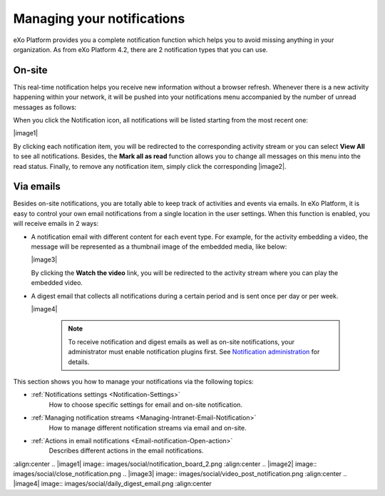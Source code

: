 .. _Managing-Notification:

Managing your notifications
===========================

eXo Platform provides you a complete notification function which helps you to
avoid missing anything in your organization. As from eXo Platform 4.2, there
are 2 notification types that you can use.

.. _On-site:

On-site
~~~~~~~~

This real-time notification helps you receive new information without a
browser refresh. Whenever there is a new activity happening within your
network, it will be pushed into your notifications menu accompanied by
the number of unread messages as follows:

|image0|

When you click the Notification icon, all notifications will be listed
starting from the most recent one:

|image1|

By clicking each notification item, you will be redirected to the
corresponding activity stream or you can select **View All** to see all
notifications. Besides, the **Mark all as read** function allows you to
change all messages on this menu into the read status. Finally, to
remove any notification item, simply click the corresponding |image2|.

.. _Via-emails:

Via emails
~~~~~~~~~~~


Besides on-site notifications, you are totally able to keep track of
activities and events via emails. In eXo Platform, it is easy to control your
own email notifications from a single location in the user settings.
When this function is enabled, you will receive emails in 2 ways:

-  A notification email with different content for each event type. For
   example, for the activity embedding a video, the message will be
   represented as a thumbnail image of the embedded media, like below:

   |image3|

   By clicking the **Watch the video** link, you will be redirected to
   the activity stream where you can play the embedded video.

-  A digest email that collects all notifications during a certain
   period and is sent once per day or per week.

   |image4|

    .. note:: To receive notification and digest emails as well as on-site
				notifications, your administrator must enable notification plugins
				first. See `Notification administration <#PLFUserGuide.AdministeringeXoPlatform.NotificationAdministration>`__ for details.

This section shows you how to manage your notifications via the
following topics:

* :ref:`Notifications settings <Notification-Settings>`
   How to choose specific settings for email and on-site notification.

* :ref:`Managing notification streams <Managing-Intranet-Email-Notification>`
   How to manage different notification streams via email and on-site.

* :ref:`Actions in email notifications <Email-notification-Open-action>`
   Describes different actions in the email notifications.

.. |image0| image:: images/social/notification_board_1.png
:align:center
.. |image1| image:: images/social/notification_board_2.png
:align:center
.. |image2| image:: images/social/close_notification.png
.. |image3| image:: images/social/video_post_notification.png
:align:center
.. |image4| image:: images/social/daily_digest_email.png
:align:center
